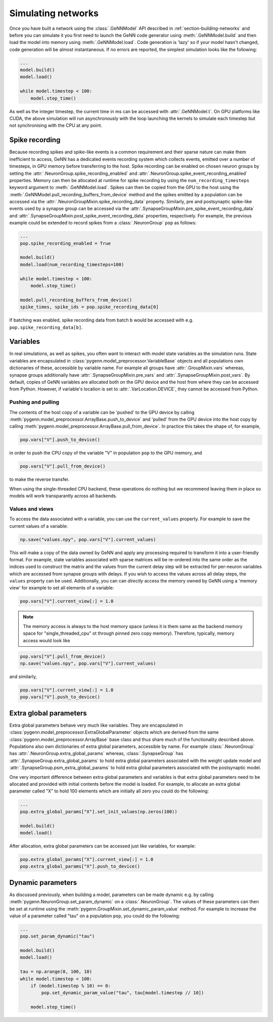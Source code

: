 .. py:currentmodule:: pygenn

===================
Simulating networks
===================
Once you have built a network using the :class:`.GeNNModel` API described in :ref:`section-building-networks` and 
before you can simulate it you first need to launch the GeNN code generator using :meth:`.GeNNModel.build`
and then load the model into memory using :meth:`.GeNNModel.load`. 
Code generation is 'lazy' so if your model hasn't changed, code generation will be almost instantaneous.
If no errors are reported, the simplest simulation looks like the following:

..  code-block:: python

    ...
    model.build()
    model.load()

    while model.timestep < 100:
        model.step_time()

As well as the integer timestep, the current time in ms can be accessed with :attr:`.GeNNModel.t`.
On GPU platforms like CUDA, the above simulation will run asynchronously with the loop 
launching the kernels to simulate each timestep but not synchronising with the CPU at any point.

.. _section-spike-recording:

---------------
Spike recording
---------------
Because recording spikes and spike-like events is a common requirement and their sparse nature can make them inefficient to access,
GeNN has a dedicated events recording system which collects events, emitted over a number of timesteps, in GPU memory before transferring to the host. 
Spike recording can be enabled on chosen neuron groups by setting the :attr:`.NeuronGroup.spike_recording_enabled` and :attr:`.NeuronGroup.spike_event_recording_enabled` properties. 
Memory can then be allocated at runtime for spike recording by using the ``num_recording_timesteps`` keyword argument to :meth:`.GeNNModel.load`.
Spikes can then be copied from the GPU to the host using the :meth:`.GeNNModel.pull_recording_buffers_from_device` method and the spikes emitted by a population 
can be accessed via the :attr:`.NeuronGroupMixin.spike_recording_data` property. Similarly, pre and postsynaptic spike-like events used by a synapse group
can be accessed via the :attr:`.SynapseGroupMixin.pre_spike_event_recording_data` and :attr:`.SynapseGroupMixin.post_spike_event_recording_data` properties, respectively.
For example, the previous example could be extended to record spikes from a :class:`.NeuronGroup` ``pop`` as follows:

..  code-block:: python

    ...
    pop.spike_recording_enabled = True
    
    model.build()
    model.load(num_recording_timesteps=100)

    while model.timestep < 100:
        model.step_time()
    
    model.pull_recording_buffers_from_device()
    spike_times, spike_ids = pop.spike_recording_data[0]

If batching was enabled, spike recording data from batch ``b`` would be accessed with e.g. ``pop.spike_recording_data[b]``.

---------
Variables
---------
In real simulations, as well as spikes, you often want to interact with model state variables as the simulation runs.
State variables are encapsulated in :class:`pygenn.model_preprocessor.VariableBase` objects and all populations own dictionaries of these, accessible by variable name.
For example all groups have :attr:`.GroupMixin.vars` whereas, synapse groups additionally have :attr:`.SynapseGroupMixin.pre_vars` and :attr:`.SynapseGroupMixin.post_vars`.
By default, copies of GeNN variables are allocated both on the GPU device and the host from where they can be accessed from Python.
However, if variable's location is set to :attr:`.VarLocation.DEVICE`, they cannot be accessed from Python.

..  _`section-pull-push`:

Pushing and pulling
-------------------
The contents of the host copy of a variable can be 'pushed' to the GPU device by calling :meth:`pygenn.model_preprocessor.ArrayBase.push_to_device`
and 'pulled' from the GPU device into the host copy by calling :meth:`pygenn.model_preprocessor.ArrayBase.pull_from_device`.
In practice this takes the shape of, for example,

..  code-block:: python

    pop.vars["V"].push_to_device()

in order to push the CPU copy of the variable "V" in population ``pop`` to the GPU memory, and

..  code-block:: python
                 
    pop.vars["V"].pull_from_device()

to make the reverse transfer.
    
When using the single-threaded CPU backend, these operations do nothing but we recommend leaving them in place so models will work transparantly across all backends.


Values and views
----------------
To access the data associated with a variable, you can use the ``current_values`` property. For example to save the current values of a variable: 

..  code-block:: python

    np.save("values.npy", pop.vars["V"].current_values)

This will make a copy of the data owned by GeNN and apply any processing required to transform it into a user-friendly format.
For example, state variables associated with sparse matrices will be re-ordered into the same order as the indices used to construct the matrix
and the values from the current delay step will be extracted for per-neuron variables which are accessed from synapse groups with delays.
If you wish to access the values across all delay steps, the ``values`` property can be used.
Additionally, you can can *directly* access the memory owned by GeNN using a 'memory view' for example to set all elements of a variable:

..  code-block:: python

    pop.vars["V"].current_view[:] = 1.0

..  note::

    The memory access is always to the host memory space (unless it is them same as the backend memory space for "single_threaded_cpu" ot through pinned zero copy memory). Therefore, typically, memory access would look like

..  code-block:: python

    pop.vars["V"].pull_from_device()
    np.save("values.npy", pop.vars["V"].current_values)

and similarly,

..  code-block:: python

    pop.vars["V"].current_view[:] = 1.0
    pop.vars["V"].push_to_device()

    
.. _section-extra-global-parameters:

-----------------------
Extra global parameters
-----------------------
Extra global parameters behave very much like variables. 
They are encapsulated in :class:`pygenn.model_preprocessor.ExtraGlobalParameter` objects which are derived from the same 
:class:`pygenn.model_preprocessor.ArrayBase` base class and thus share much of the functionality described above.
Populations also own dictionaries of extra global parameters, accessible by name.
For example :class:`.NeuronGroup` has :attr:`.NeuronGroup.extra_global_params` whereas, :class:`.SynapseGroup` has 
:attr:`.SynapseGroup.extra_global_params` to hold extra global parameters associated with the weight update model and
:attr:`.SynapseGroup.psm_extra_global_params` to hold extra global parameters associated with the postsynaptic model.

One very important difference between extra global parameters and variables is that extra global parameters need to be allocated
and provided with initial contents before the model is loaded. For example, to allocate an extra global parameter
called "X" to hold 100 elements which are initially all zero you could do the following:

..  code-block:: python

    ...
    pop.extra_global_params["X"].set_init_values(np.zeros(100))

    model.build()
    model.load()

After allocation, extra global parameters can be accessed just like variables, for example:

..  code-block:: python

    pop.extra_global_params["X"].current_view[:] = 1.0
    pop.extra_global_params["X"].push_to_device()

.. _section-dynamic-parameters:

------------------
Dynamic parameters
------------------
As discussed previously, when building a model, parameters can be made dynamic e.g. by calling :meth:`pygenn.NeuronGroup.set_param_dynamic` on a :class:`.NeuronGroup`.
The values of these parameters can then be set at runtime using the :meth:`pygenn.GroupMixin.set_dynamic_param_value` method. For example to increase the value of a
parameter called "tau" on a population ``pop``, you could do the following:

..  code-block:: python

    ...
    pop.set_param_dynamic("tau")
    
    model.build()
    model.load()
    
    tau = np.arange(0, 100, 10)
    while model.timestep < 100:
        if (model.timestep % 10) == 0:
            pop.set_dynamic_param_value("tau", tau[model.timestep // 10])
            
        model.step_time()
        
        
